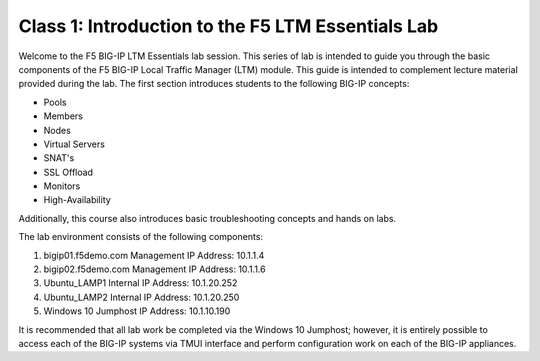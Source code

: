 Class 1: Introduction to the F5 LTM Essentials Lab
========================================================

Welcome to the F5 BIG-IP LTM Essentials lab session.
This series of lab is intended to guide you through the basic components
of the F5 BIG-IP Local Traffic Manager (LTM) module. This guide is
intended to complement lecture material provided during the lab.
The first section introduces students to the following BIG-IP concepts:

-  Pools
-  Members
-  Nodes
-  Virtual Servers
-  SNAT's
-  SSL Offload
-  Monitors
-  High-Availability

Additionally, this course also introduces basic troubleshooting concepts and hands on labs.

The lab environment consists of the following components:

#. bigip01.f5demo.com   Management IP Address:  10.1.1.4
#. bigip02.f5demo.com   Management IP Address:  10.1.1.6
#. Ubuntu_LAMP1         Internal IP Address:    10.1.20.252
#. Ubuntu_LAMP2         Internal IP Address:    10.1.20.250
#. Windows 10 Jumphost  IP Address:             10.1.10.190

It is recommended that all lab work be completed via the Windows 10 Jumphost; however, it is entirely possible to access each of the BIG-IP systems via
TMUI interface and perform configuration work on each of the BIG-IP appliances.    




